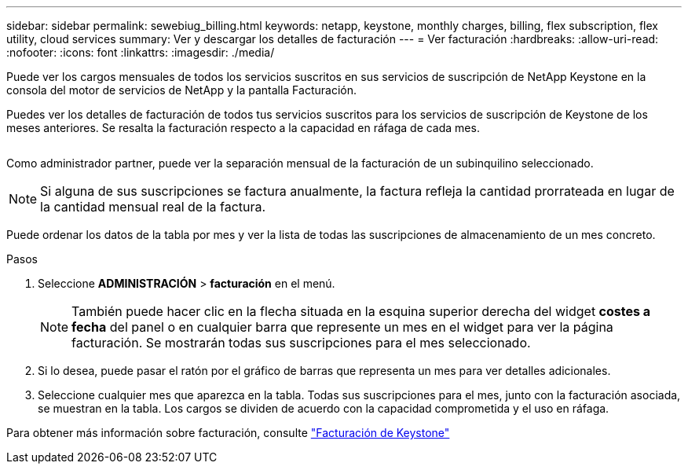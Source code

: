 ---
sidebar: sidebar 
permalink: sewebiug_billing.html 
keywords: netapp, keystone, monthly charges, billing, flex subscription, flex utility, cloud services 
summary: Ver y descargar los detalles de facturación 
---
= Ver facturación
:hardbreaks:
:allow-uri-read: 
:nofooter: 
:icons: font
:linkattrs: 
:imagesdir: ./media/


[role="lead"]
Puede ver los cargos mensuales de todos los servicios suscritos en sus servicios de suscripción de NetApp Keystone en la consola del motor de servicios de NetApp y la pantalla Facturación.

Puedes ver los detalles de facturación de todos tus servicios suscritos para los servicios de suscripción de Keystone de los meses anteriores. Se resalta la facturación respecto a la capacidad en ráfaga de cada mes.

image:billing.png[""]

Como administrador partner, puede ver la separación mensual de la facturación de un subinquilino seleccionado.


NOTE: Si alguna de sus suscripciones se factura anualmente, la factura refleja la cantidad prorrateada en lugar de la cantidad mensual real de la factura.

Puede ordenar los datos de la tabla por mes y ver la lista de todas las suscripciones de almacenamiento de un mes concreto.

.Pasos
. Seleccione *ADMINISTRACIÓN* > *facturación* en el menú.
+

NOTE: También puede hacer clic en la flecha situada en la esquina superior derecha del widget *costes a fecha* del panel o en cualquier barra que represente un mes en el widget para ver la página facturación. Se mostrarán todas sus suscripciones para el mes seleccionado.

. Si lo desea, puede pasar el ratón por el gráfico de barras que representa un mes para ver detalles adicionales.
. Seleccione cualquier mes que aparezca en la tabla. Todas sus suscripciones para el mes, junto con la facturación asociada, se muestran en la tabla. Los cargos se dividen de acuerdo con la capacidad comprometida y el uso en ráfaga.


Para obtener más información sobre facturación, consulte link:nkfsosm_kfs_billing.html["Facturación de Keystone"]
